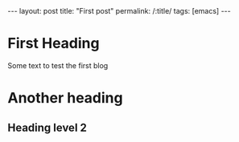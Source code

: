 #+OPTIONS: toc:nil num:nil
#+BEGIN_EXPORT html
---
layout: post
title: "First post"
permalink: /:title/
tags: [emacs]
---
#+END_EXPORT

* First Heading
Some text to test the first blog
* Another heading
** Heading level 2
